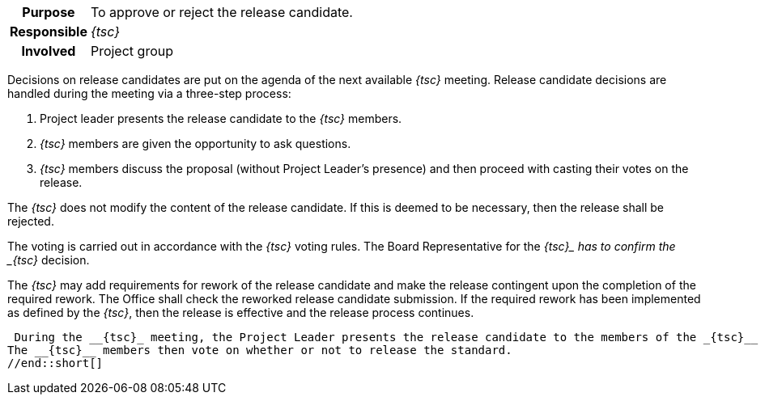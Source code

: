 // tag::long[]
// tag::table[]
[cols="1h,20"]
|===
|Purpose
|To approve or reject the release candidate.

|Responsible
|__{tsc}__

|Involved
|Project group
|===
// end::table[]
Decisions on release candidates are put on the agenda of the next available __{tsc}__ meeting.
Release candidate decisions are handled during the meeting via a three-step process:

. Project leader presents the release candidate to the __{tsc}__ members.
. __{tsc}__ members are given the opportunity to ask questions.
. __{tsc}__ members discuss the proposal (without Project Leader's presence) and then proceed with casting their votes on the release.

The __{tsc}__ does not modify the content of the release candidate.
If this is deemed to be necessary, then the release shall be rejected.

The voting is carried out in accordance with the __{tsc}__ voting rules.
The Board Representative for the __{tsc}_ has to confirm the _{tsc}__ decision.

The __{tsc}__ may add requirements for rework of the release candidate and make the release contingent upon the completion of the required rework.
The Office shall check the reworked release candidate submission.
If the required rework has been implemented as defined by the __{tsc}__, then the release is effective and the release process continues.

// end::long[]

//tag::short[]
 During the __{tsc}_ meeting, the Project Leader presents the release candidate to the members of the _{tsc}__ and answers their questions.
The __{tsc}__ members then vote on whether or not to release the standard.
//end::short[]